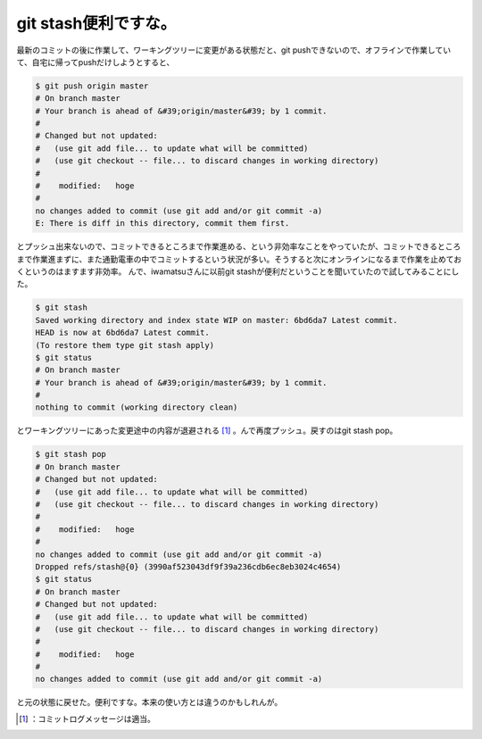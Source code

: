 ﻿git stash便利ですな。
##############################


最新のコミットの後に作業して、ワーキングツリーに変更がある状態だと、git pushできないので、オフラインで作業していて、自宅に帰ってpushだけしようとすると、

.. code-block:: none

   $ git push origin master
   # On branch master
   # Your branch is ahead of &#39;origin/master&#39; by 1 commit.
   #
   # Changed but not updated:
   #   (use git add file... to update what will be committed)
   #   (use git checkout -- file... to discard changes in working directory)
   #
   #	modified:   hoge
   #
   no changes added to commit (use git add and/or git commit -a)
   E: There is diff in this directory, commit them first.


とプッシュ出来ないので、コミットできるところまで作業進める、という非効率なことをやっていたが、コミットできるところまで作業進まずに、また通勤電車の中でコミットするという状況が多い。そうすると次にオンラインになるまで作業を止めておくというのはますます非効率。
んで、iwamatsuさんに以前git stashが便利だということを聞いていたので試してみることにした。

.. code-block:: none

   $ git stash
   Saved working directory and index state WIP on master: 6bd6da7 Latest commit.
   HEAD is now at 6bd6da7 Latest commit.
   (To restore them type git stash apply)
   $ git status
   # On branch master
   # Your branch is ahead of &#39;origin/master&#39; by 1 commit.
   #
   nothing to commit (working directory clean)


とワーキングツリーにあった変更途中の内容が退避される [#]_ 。んで再度プッシュ。戻すのはgit stash pop。

.. code-block:: none

   $ git stash pop
   # On branch master
   # Changed but not updated:
   #   (use git add file... to update what will be committed)
   #   (use git checkout -- file... to discard changes in working directory)
   #
   #	modified:   hoge
   #
   no changes added to commit (use git add and/or git commit -a)
   Dropped refs/stash@{0} (3990af523043df9f39a236cdb6ec8eb3024c4654)
   $ git status
   # On branch master
   # Changed but not updated:
   #   (use git add file... to update what will be committed)
   #   (use git checkout -- file... to discard changes in working directory)
   #
   #	modified:   hoge
   #
   no changes added to commit (use git add and/or git commit -a)


と元の状態に戻せた。便利ですな。本来の使い方とは違うのかもしれんが。



.. [#] ：コミットログメッセージは適当。



.. author:: mkouhei
.. categories:: Unix/Linux, 
.. tags::
.. comments::



